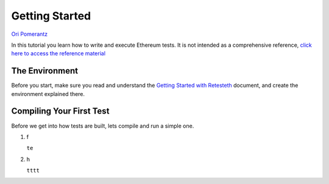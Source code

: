 .. _getting_started:

###############
Getting Started
###############
`Ori Pomerantz <mailto://qbzzt1@gmail.com>`_

In this tutorial you learn how to write and execute Ethereum tests. It is not intended as a comprehensive reference, 
`click here to access the reference material <https://ethereum-tests.readthedocs.io/en/latest/>`_

The Environment
===============
Before you start, make sure you read and understand the `Getting Started with Retesteth 
<https://github.com/ethereum/retesteth/blob/develop/docs/gettingStarted.md>`_ document, and
create the environment explained there.


Compiling Your First Test
=========================
Before we get into how tests are built, lets compile and run a simple one.

#. f
   
   ``te``
   ::

#. h

   ``tttt``
   ::
